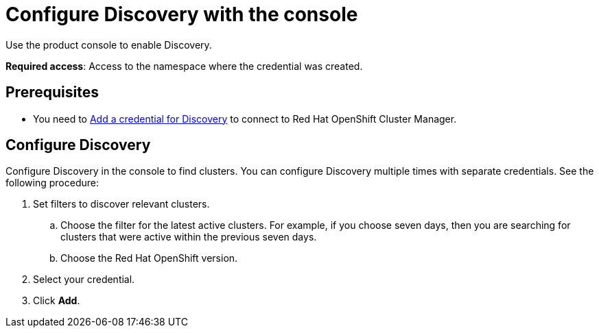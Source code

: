 [#discovery-console]
= Configure Discovery with the console

Use the product console to enable Discovery. 

**Required access**: Access to the namespace where the credential was created.

[#discover_ui_prerequisites]
== Prerequisites

* You need to xref:../clusters/discovery_intro.adoc[Add a credential for Discovery] to connect to Red Hat OpenShift Cluster Manager.

[#discover_ui_enable]
== Configure Discovery 

Configure Discovery in the console to find clusters. You can configure Discovery multiple times with separate credentials. See the following procedure:

. Set filters to discover relevant clusters.
.. Choose the filter for the latest active clusters. For example, if you choose seven days, then you are searching for clusters that were active within the previous seven days.
.. Choose the Red Hat OpenShift version.
. Select your credential.
. Click *Add*.
